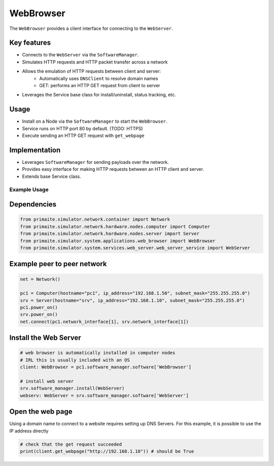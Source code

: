 .. only:: comment

    © Crown-owned copyright 2023, Defence Science and Technology Laboratory UK


WebBrowser
==========

The ``WebBrowser`` provides a client interface for connecting to the ``WebServer``.

Key features
^^^^^^^^^^^^

- Connects to the ``WebServer`` via the ``SoftwareManager``.
- Simulates HTTP requests and HTTP packet transfer across a network
- Allows the emulation of HTTP requests between client and server:
    - Automatically uses ``DNSClient`` to resolve domain names
    - GET: performs an HTTP GET request from client to server
- Leverages the Service base class for install/uninstall, status tracking, etc.

Usage
^^^^^

- Install on a Node via the ``SoftwareManager`` to start the ``WebBrowser``.
- Service runs on HTTP port 80 by default. (TODO: HTTPS)
- Execute sending an HTTP GET request with ``get_webpage``

Implementation
^^^^^^^^^^^^^^

- Leverages ``SoftwareManager`` for sending payloads over the network.
- Provides easy interface for making HTTP requests between an HTTP client and server.
- Extends base Service class.


Example Usage
-------------

Dependencies
^^^^^^^^^^^^

.. code-block:: python

    from primaite.simulator.network.container import Network
    from primaite.simulator.network.hardware.nodes.computer import Computer
    from primaite.simulator.network.hardware.nodes.server import Server
    from primaite.simulator.system.applications.web_browser import WebBrowser
    from primaite.simulator.system.services.web_server.web_server_service import WebServer

Example peer to peer network
^^^^^^^^^^^^^^^^^^^^^^^^^^^^

.. code-block:: python

    net = Network()

    pc1 = Computer(hostname="pc1", ip_address="192.168.1.50", subnet_mask="255.255.255.0")
    srv = Server(hostname="srv", ip_address="192.168.1.10", subnet_mask="255.255.255.0")
    pc1.power_on()
    srv.power_on()
    net.connect(pc1.network_interface[1], srv.network_interface[1])

Install the Web Server
^^^^^^^^^^^^^^^^^^^^^^

.. code-block:: python

    # web browser is automatically installed in computer nodes
    # IRL this is usually included with an OS
    client: WebBrowser = pc1.software_manager.software['WebBrowser']

    # install web server
    srv.software_manager.install(WebServer)
    webserv: WebServer = srv.software_manager.software['WebServer']

Open the web page
^^^^^^^^^^^^^^^^^

Using a domain name to connect to a website requires setting up DNS Servers. For this example, it is possible to use the IP address directly

.. code-block:: python

    # check that the get request succeeded
    print(client.get_webpage("http://192.168.1.10")) # should be True
